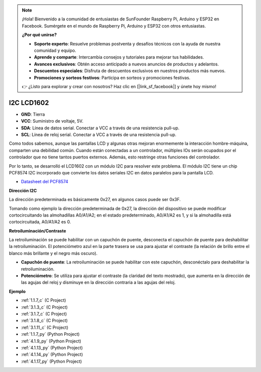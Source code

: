 .. note::

    ¡Hola! Bienvenido a la comunidad de entusiastas de SunFounder Raspberry Pi, Arduino y ESP32 en Facebook. Sumérgete en el mundo de Raspberry Pi, Arduino y ESP32 con otros entusiastas.

    **¿Por qué unirse?**

    - **Soporte experto**: Resuelve problemas postventa y desafíos técnicos con la ayuda de nuestra comunidad y equipo.
    - **Aprende y comparte**: Intercambia consejos y tutoriales para mejorar tus habilidades.
    - **Avances exclusivos**: Obtén acceso anticipado a nuevos anuncios de productos y adelantos.
    - **Descuentos especiales**: Disfruta de descuentos exclusivos en nuestros productos más nuevos.
    - **Promociones y sorteos festivos**: Participa en sorteos y promociones festivas.

    👉 ¿Listo para explorar y crear con nosotros? Haz clic en [|link_sf_facebook|] y únete hoy mismo!

.. _cpn_i2c_lcd:

I2C LCD1602
==============

.. image:: img/i2c_lcd1602.png
    :width: 800

* **GND**: Tierra
* **VCC**: Suministro de voltaje, 5V.
* **SDA**: Línea de datos serial. Conectar a VCC a través de una resistencia pull-up.
* **SCL**: Línea de reloj serial. Conectar a VCC a través de una resistencia pull-up.

Como todos sabemos, aunque las pantallas LCD y algunas otras mejoran enormemente la interacción hombre-máquina, comparten una debilidad común. Cuando están conectadas a un controlador, múltiples IOs serán ocupados por el controlador que no tiene tantos puertos externos. Además, esto restringe otras funciones del controlador. 

Por lo tanto, se desarrolló el LCD1602 con un módulo I2C para resolver este problema. El módulo I2C tiene un chip PCF8574 I2C incorporado que convierte los datos seriales I2C en datos paralelos para la pantalla LCD.

* `Datasheet del PCF8574 <https://www.ti.com/lit/ds/symlink/pcf8574.pdf?ts=1627006546204&ref_url=https%253A%252F%252Fwww.google.com%252F>`_

**Dirección I2C**

La dirección predeterminada es básicamente 0x27, en algunos casos puede ser 0x3F.

Tomando como ejemplo la dirección predeterminada de 0x27, la dirección del dispositivo se puede modificar cortocircuitando las almohadillas A0/A1/A2; en el estado predeterminado, A0/A1/A2 es 1, y si la almohadilla está cortocircuitada, A0/A1/A2 es 0.

.. image:: img/i2c_address.jpg
    :width: 600

**Retroiluminación/Contraste**

La retroiluminación se puede habilitar con un capuchón de puente, desconecta el capuchón de puente para deshabilitar la retroiluminación. El potenciómetro azul en la parte trasera se usa para ajustar el contraste (la relación de brillo entre el blanco más brillante y el negro más oscuro).

.. image:: img/back_lcd1602.jpg

* **Capuchón de puente**: La retroiluminación se puede habilitar con este capuchón, desconéctalo para deshabilitar la retroiluminación.
* **Potenciómetro**: Se utiliza para ajustar el contraste (la claridad del texto mostrado), que aumenta en la dirección de las agujas del reloj y disminuye en la dirección contraria a las agujas del reloj.

**Ejemplo**

* :ref:`1.1.7_c` (C Project)
* :ref:`3.1.3_c` (C Project)
* :ref:`3.1.7_c` (C Project)
* :ref:`3.1.8_c` (C Project)
* :ref:`3.1.11_c` (C Project)
* :ref:`1.1.7_py` (Python Project)
* :ref:`4.1.9_py` (Python Project)
* :ref:`4.1.13_py` (Python Project)
* :ref:`4.1.14_py` (Python Project)
* :ref:`4.1.17_py` (Python Project)
